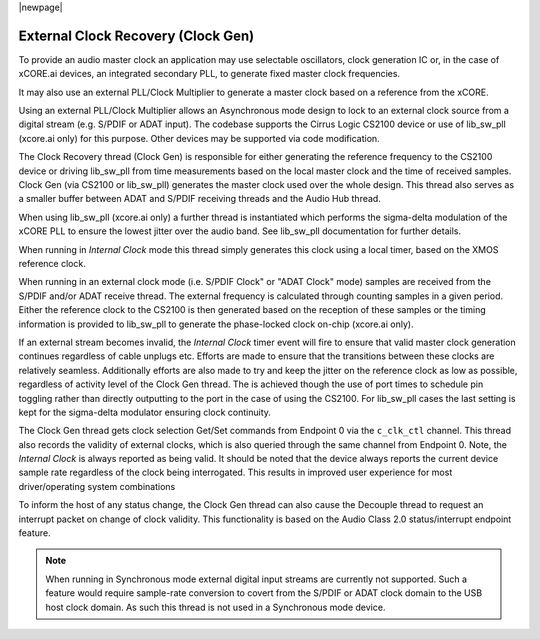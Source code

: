 
|newpage|

.. _usb_audio_sec_clock_recovery:

External Clock Recovery (Clock Gen)
===================================

To provide an audio master clock an application may use selectable oscillators, clock
generation IC or, in the case of xCORE.ai devices, an integrated secondary PLL, to generate fixed
master clock frequencies.

It may also use an external PLL/Clock Multiplier to generate a master clock based on a reference from
the xCORE.

Using an external PLL/Clock Multiplier allows an Asynchronous mode design to lock to an external
clock source from a digital stream (e.g. S/PDIF or ADAT input).  The codebase supports the Cirrus
Logic CS2100 device or use of lib_sw_pll (xcore.ai only) for this purpose. Other devices may be
supported via code modification.

The Clock Recovery thread (Clock Gen) is responsible for either generating the reference frequency
to the CS2100 device or driving lib_sw_pll from time measurements based on the local master clock
and the time of received samples. Clock Gen (via CS2100 or lib_sw_pll) generates the master clock
used over the whole design. This thread also serves as a smaller buffer between ADAT and S/PDIF
receiving threads and the Audio Hub thread.

When using lib_sw_pll (xcore.ai only) a further thread is instantiated which performs the sigma-delta
modulation of the xCORE PLL to ensure the lowest jitter over the audio band. See lib_sw_pll
documentation for further details.

When running in *Internal Clock* mode this thread simply generates this clock using a local
timer, based on the XMOS reference clock.

When running in an external clock mode (i.e. S/PDIF Clock" or "ADAT Clock" mode) samples are
received from the S/PDIF and/or ADAT receive thread. The external frequency is calculated through
counting samples in a given period. Either the reference clock to the CS2100 is then generated based on
the reception of these samples or the timing information is provided to lib_sw_pll to generate
the phase-locked clock on-chip (xcore.ai only).

If an external stream becomes invalid, the *Internal Clock* timer event will fire to ensure that
valid master clock generation continues regardless of cable unplugs etc. Efforts are made to
ensure that the transitions between these clocks are relatively seamless. Additionally efforts are also
made to try and keep the jitter on the reference clock as low as possible, regardless of activity
level of the Clock Gen thread. The is achieved though the use of port times to schedule pin toggling
rather than directly outputting to the port in the case of using the CS2100. For lib_sw_pll cases the
last setting is kept for the sigma-delta modulator ensuring clock continuity.

The Clock Gen thread gets clock selection Get/Set commands from Endpoint 0 via the ``c_clk_ctl``
channel.  This thread also records the validity of external clocks, which is also queried
through the same channel from Endpoint 0. Note, the *Internal Clock* is always reported as being
valid. It should be noted that the device always reports the current device sample rate regardless
of the clock being interrogated. This results in improved user experience for most driver/operating
system combinations

To inform the host of any status change, the Clock Gen thread can also cause the Decouple thread to
request an interrupt packet on change of clock validity.  This functionality is based on the Audio
Class 2.0 status/interrupt endpoint feature.

.. note::

   When running in Synchronous mode external digital input streams are currently not supported.
   Such a feature would require sample-rate conversion to covert from the S/PDIF or ADAT clock
   domain to the USB host clock domain. As such this thread is not used in a Synchronous mode device.
